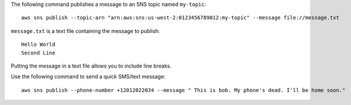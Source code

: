 The following command publishes a message to an SNS topic named ``my-topic``::

  aws sns publish --topic-arn "arn:aws:sns:us-west-2:0123456789012:my-topic" --message file://message.txt

``message.txt`` is a text file containing the message to publish::

  Hello World
  Second Line

Putting the message in a text file allows you to include line breaks.


Use the following command to send a quick SMS/text message::

   aws sns publish --phone-number +12012022034 --message " This is bob. My phone's dead. I'll be home soon."
